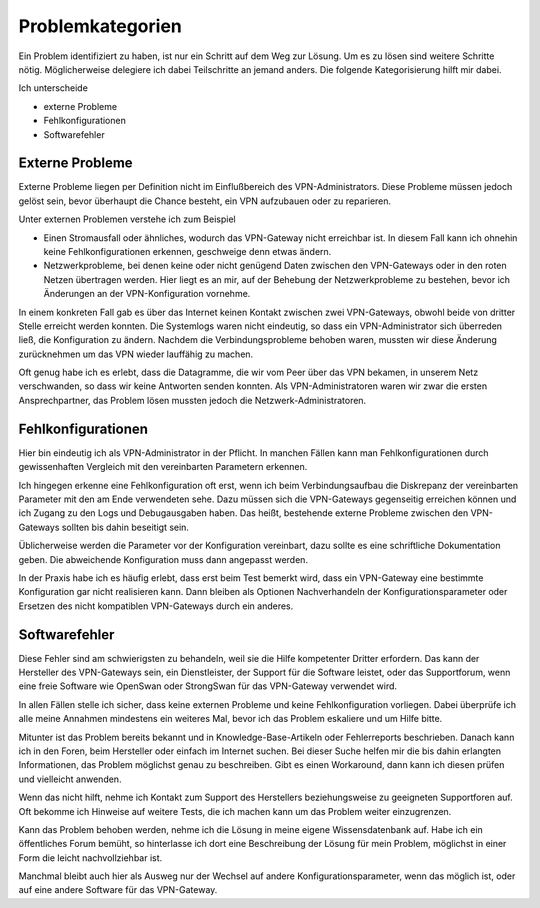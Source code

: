 
Problemkategorien
=================

Ein Problem identifiziert zu haben,
ist nur ein Schritt auf dem Weg zur Lösung.
Um es zu lösen sind weitere Schritte nötig.
Möglicherweise delegiere ich dabei Teilschritte an jemand anders.
Die folgende Kategorisierung hilft mir dabei.

Ich unterscheide 

* externe Probleme
* Fehlkonfigurationen
* Softwarefehler

Externe Probleme
----------------

Externe Probleme liegen per Definition nicht im Einflußbereich des
VPN-Administrators. Diese Probleme müssen jedoch gelöst sein, bevor
überhaupt die Chance besteht,
ein VPN aufzubauen oder zu reparieren.

Unter externen Problemen verstehe ich zum Beispiel

* Einen Stromausfall oder ähnliches,
  wodurch das VPN-Gateway nicht erreichbar ist.
  In diesem Fall kann ich ohnehin keine Fehlkonfigurationen erkennen,
  geschweige denn etwas ändern.

* Netzwerkprobleme, bei denen keine oder nicht genügend Daten
  zwischen den VPN-Gateways oder in den roten Netzen übertragen werden.
  Hier liegt es an mir,
  auf der Behebung der Netzwerkprobleme zu bestehen,
  bevor ich Änderungen an der VPN-Konfiguration vornehme.

In einem konkreten Fall gab es
über das Internet keinen Kontakt zwischen zwei VPN-Gateways,
obwohl beide von dritter Stelle erreicht werden konnten.
Die Systemlogs waren nicht eindeutig,
so dass ein VPN-Administrator sich überreden ließ,
die Konfiguration zu ändern.
Nachdem die Verbindungsprobleme behoben waren,
mussten wir diese Änderung zurücknehmen
um das VPN wieder lauffähig zu machen.

Oft genug habe ich es erlebt,
dass die Datagramme,
die wir vom Peer über das VPN bekamen,
in unserem Netz verschwanden,
so dass wir keine Antworten senden konnten.
Als VPN-Administratoren waren wir zwar die ersten Ansprechpartner,
das Problem lösen mussten jedoch die Netzwerk-Administratoren.

Fehlkonfigurationen
-------------------

Hier bin eindeutig ich als VPN-Administrator in der Pflicht.
In manchen Fällen kann man Fehlkonfigurationen
durch gewissenhaften Vergleich mit den vereinbarten Parametern erkennen.

Ich hingegen erkenne eine Fehlkonfiguration oft erst,
wenn ich beim Verbindungsaufbau die Diskrepanz
der vereinbarten Parameter mit den am Ende verwendeten sehe.
Dazu müssen sich die VPN-Gateways gegenseitig erreichen können
und ich Zugang zu den Logs und Debugausgaben haben.
Das heißt,
bestehende externe Probleme zwischen den VPN-Gateways
sollten bis dahin beseitigt sein.

Üblicherweise werden die Parameter vor der Konfiguration vereinbart,
dazu sollte es eine schriftliche Dokumentation geben. Die abweichende
Konfiguration muss dann angepasst werden.

In der Praxis habe ich es häufig erlebt,
dass erst beim Test bemerkt wird,
dass ein VPN-Gateway eine bestimmte Konfiguration gar nicht realisieren kann.
Dann bleiben als Optionen Nachverhandeln der
Konfigurationsparameter oder Ersetzen des nicht kompatiblen VPN-Gateways
durch ein anderes.

Softwarefehler
--------------

Diese Fehler sind am schwierigsten zu behandeln,
weil sie die Hilfe kompetenter Dritter erfordern.
Das kann der Hersteller des VPN-Gateways sein,
ein Dienstleister, der Support für die Software leistet,
oder das Supportforum,
wenn eine freie Software wie OpenSwan oder StrongSwan
für das VPN-Gateway verwendet wird.

In allen Fällen stelle ich sicher,
dass keine externen Probleme und keine Fehlkonfiguration vorliegen.
Dabei überprüfe ich alle meine Annahmen
mindestens ein weiteres Mal, bevor ich das Problem eskaliere und um
Hilfe bitte.

Mitunter ist das Problem bereits bekannt und in Knowledge-Base-Artikeln
oder Fehlerreports beschrieben.
Danach kann ich in den Foren, beim Hersteller oder einfach im Internet suchen.
Bei dieser Suche helfen mir die bis dahin erlangten Informationen,
das Problem möglichst genau zu beschreiben.
Gibt es einen Workaround,
dann kann ich diesen prüfen und vielleicht anwenden.

Wenn das nicht hilft, nehme ich Kontakt zum Support des Herstellers
beziehungsweise zu geeigneten Supportforen auf.
Oft bekomme ich Hinweise auf weitere Tests, die ich machen kann um das
Problem weiter einzugrenzen.

Kann das Problem behoben werden, nehme ich die Lösung in meine eigene
Wissensdatenbank auf. Habe ich ein öffentliches Forum bemüht, so
hinterlasse ich dort eine Beschreibung der Lösung für mein Problem,
möglichst in einer Form die leicht nachvollziehbar ist.

Manchmal bleibt auch hier als Ausweg nur
der Wechsel auf andere Konfigurationsparameter,
wenn das möglich ist,
oder auf eine andere Software für das VPN-Gateway.

